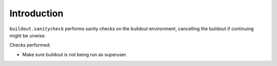 Introduction
============

``buildout.sanitycheck`` performs sanity checks on the buildout
environment, cancelling the buildout if continuing might
be unwise.

Checks performed:

* Make sure buildout is not being run as superuser.
